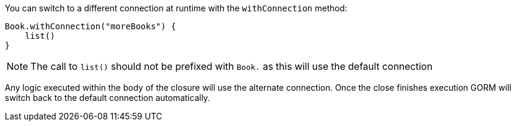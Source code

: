 You can switch to a different connection at runtime with the `withConnection` method:

[source,groovy]
----
Book.withConnection("moreBooks") {
    list()
}
----

NOTE: The call to `list()` should not be prefixed with `Book.` as this will use the default connection

Any logic executed within the body of the closure will use the alternate connection. Once the close finishes execution GORM will switch back to the default connection automatically.

